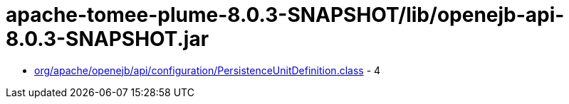 = apache-tomee-plume-8.0.3-SNAPSHOT/lib/openejb-api-8.0.3-SNAPSHOT.jar

 - link:org/apache/openejb/api/configuration/PersistenceUnitDefinition.adoc[org/apache/openejb/api/configuration/PersistenceUnitDefinition.class] - 4

